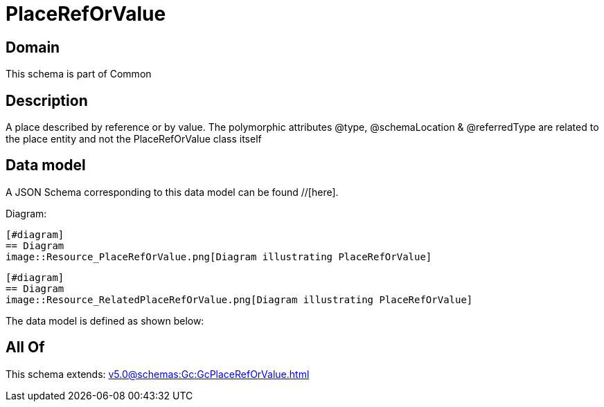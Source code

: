 = PlaceRefOrValue

[#domain]
== Domain

This schema is part of Common

[#description]
== Description
A place described by reference or by value. The polymorphic attributes @type, @schemaLocation &amp; @referredType are related to the place entity and not the PlaceRefOrValue class itself


[#data_model]
== Data model

A JSON Schema corresponding to this data model can be found //[here].

Diagram:

            [#diagram]
            == Diagram
            image::Resource_PlaceRefOrValue.png[Diagram illustrating PlaceRefOrValue]
            
            [#diagram]
            == Diagram
            image::Resource_RelatedPlaceRefOrValue.png[Diagram illustrating PlaceRefOrValue]
            

The data model is defined as shown below:


[#all_of]
== All Of

This schema extends: xref:v5.0@schemas:Gc:GcPlaceRefOrValue.adoc[]
